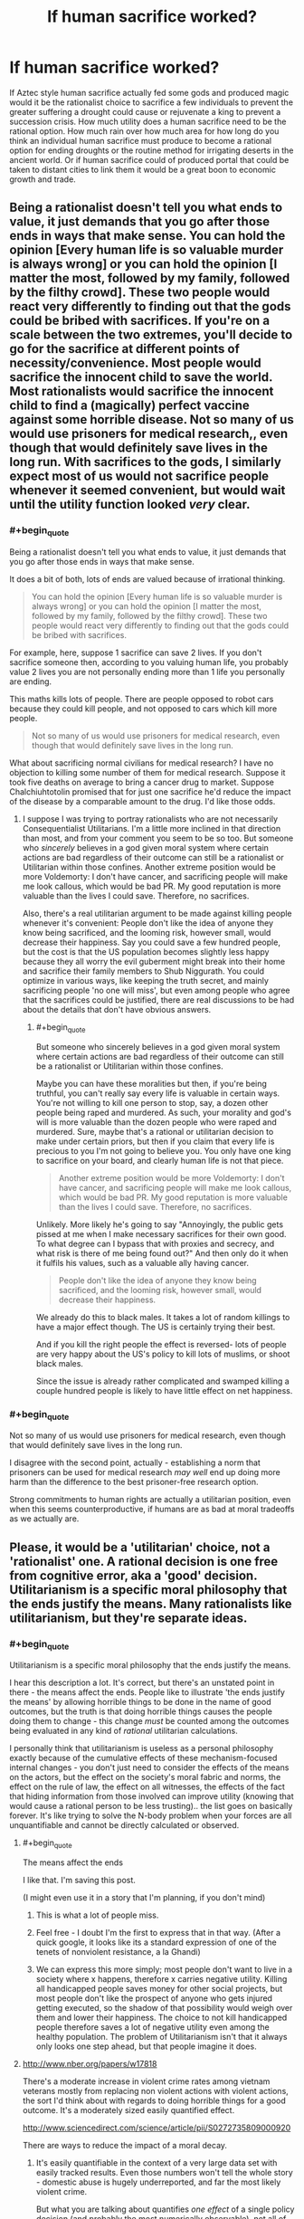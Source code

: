 #+TITLE: If human sacrifice worked?

* If human sacrifice worked?
:PROPERTIES:
:Author: mrmonkeybat
:Score: 4
:DateUnix: 1432993320.0
:END:
If Aztec style human sacrifice actually fed some gods and produced magic would it be the rationalist choice to sacrifice a few individuals to prevent the greater suffering a drought could cause or rejuvenate a king to prevent a succession crisis. How much utility does a human sacrifice need to be the rational option. How much rain over how much area for how long do you think an individual human sacrifice must produce to become a rational option for ending droughts or the routine method for irrigating deserts in the ancient world. Or if human sacrifice could of produced portal that could be taken to distant cities to link them it would be a great boon to economic growth and trade.


** Being a rationalist doesn't tell you what ends to value, it just demands that you go after those ends in ways that make sense. You can hold the opinion [Every human life is so valuable murder is always wrong] or you can hold the opinion [I matter the most, followed by my family, followed by the filthy crowd]. These two people would react very differently to finding out that the gods could be bribed with sacrifices. If you're on a scale between the two extremes, you'll decide to go for the sacrifice at different points of necessity/convenience. Most people would sacrifice the innocent child to save the world. Most rationalists would sacrifice the innocent child to find a (magically) perfect vaccine against some horrible disease. Not so many of us would use prisoners for medical research,, even though that would definitely save lives in the long run. With sacrifices to the gods, I similarly expect most of us would not sacrifice people whenever it seemed convenient, but would wait until the utility function looked /very/ clear.
:PROPERTIES:
:Author: Rhamni
:Score: 24
:DateUnix: 1432994257.0
:END:

*** #+begin_quote
  Being a rationalist doesn't tell you what ends to value, it just demands that you go after those ends in ways that make sense.
#+end_quote

It does a bit of both, lots of ends are valued because of irrational thinking.

#+begin_quote
  You can hold the opinion [Every human life is so valuable murder is always wrong] or you can hold the opinion [I matter the most, followed by my family, followed by the filthy crowd]. These two people would react very differently to finding out that the gods could be bribed with sacrifices.
#+end_quote

For example, here, suppose 1 sacrifice can save 2 lives. If you don't sacrifice someone then, according to you valuing human life, you probably value 2 lives you are not personally ending more than 1 life you personally are ending.

This maths kills lots of people. There are people opposed to robot cars because they could kill people, and not opposed to cars which kill more people.

#+begin_quote
  Not so many of us would use prisoners for medical research, even though that would definitely save lives in the long run.
#+end_quote

What about sacrificing normal civilians for medical research? I have no objection to killing some number of them for medical research. Suppose it took five deaths on average to bring a cancer drug to market. Suppose Chalchiuhtotolin promised that for just one sacrifice he'd reduce the impact of the disease by a comparable amount to the drug. I'd like those odds.
:PROPERTIES:
:Author: Nepene
:Score: 1
:DateUnix: 1433086255.0
:END:

**** I suppose I was trying to portray rationalists who are not necessarily Consequentialist Utilitarians. I'm a little more inclined in that direction than most, and from your comment you seem to be so too. But someone who /sincerely/ believes in a god given moral system where certain actions are bad regardless of their outcome can still be a rationalist or Utilitarian within those confines. Another extreme position would be more Voldemorty: I don't have cancer, and sacrificing people will make me look callous, which would be bad PR. My good reputation is more valuable than the lives I could save. Therefore, no sacrifices.

Also, there's a real utilitarian argument to be made against killing people whenever it's convenient: People don't like the idea of anyone they know being sacrificed, and the looming risk, however small, would decrease their happiness. Say you could save a few hundred people, but the cost is that the US population becomes slightly less happy because they all worry the evil guberment might break into their home and sacrifice their family members to Shub Niggurath. You could optimize in various ways, like keeping the truth secret, and mainly sacrificing people 'no one will miss', but even among people who agree that the sacrifices could be justified, there are real discussions to be had about the details that don't have obvious answers.
:PROPERTIES:
:Author: Rhamni
:Score: 2
:DateUnix: 1433089069.0
:END:

***** #+begin_quote
  But someone who sincerely believes in a god given moral system where certain actions are bad regardless of their outcome can still be a rationalist or Utilitarian within those confines.
#+end_quote

Maybe you can have these moralities but then, if you're being truthful, you can't really say every life is valuable in certain ways. You're not willing to kill one person to stop, say, a dozen other people being raped and murdered. As such, your morality and god's will is more valuable than the dozen people who were raped and murdered. Sure, maybe that's a rational or utilitarian decision to make under certain priors, but then if you claim that every life is precious to you I'm not going to believe you. You only have one king to sacrifice on your board, and clearly human life is not that piece.

#+begin_quote
  Another extreme position would be more Voldemorty: I don't have cancer, and sacrificing people will make me look callous, which would be bad PR. My good reputation is more valuable than the lives I could save. Therefore, no sacrifices.
#+end_quote

Unlikely. More likely he's going to say "Annoyingly, the public gets pissed at me when I make necessary sacrifices for their own good. To what degree can I bypass that with proxies and secrecy, and what risk is there of me being found out?" And then only do it when it fulfils his values, such as a valuable ally having cancer.

#+begin_quote
  People don't like the idea of anyone they know being sacrificed, and the looming risk, however small, would decrease their happiness.
#+end_quote

We already do this to black males. It takes a lot of random killings to have a major effect though. The US is certainly trying their best.

And if you kill the right people the effect is reversed- lots of people are very happy about the US's policy to kill lots of muslims, or shoot black males.

Since the issue is already rather complicated and swamped killing a couple hundred people is likely to have little effect on net happiness.
:PROPERTIES:
:Author: Nepene
:Score: 2
:DateUnix: 1433090326.0
:END:


*** #+begin_quote
  Not so many of us would use prisoners for medical research, even though that would definitely save lives in the long run.
#+end_quote

I disagree with the second point, actually - establishing a norm that prisoners can be used for medical research /may well/ end up doing more harm than the difference to the best prisoner-free research option.

Strong commitments to human rights are actually a utilitarian position, even when this seems counterproductive, if humans are as bad at moral tradeoffs as we actually are.
:PROPERTIES:
:Author: PeridexisErrant
:Score: 0
:DateUnix: 1433041932.0
:END:


** Please, it would be a 'utilitarian' choice, not a 'rationalist' one. A rational decision is one free from cognitive error, aka a 'good' decision. Utilitarianism is a specific moral philosophy that the ends justify the means. Many rationalists like utilitarianism, but they're separate ideas.
:PROPERTIES:
:Author: reria
:Score: 13
:DateUnix: 1432994293.0
:END:

*** #+begin_quote
  Utilitarianism is a specific moral philosophy that the ends justify the means.
#+end_quote

I hear this description a lot. It's correct, but there's an unstated point in there - the means affect the ends. People like to illustrate 'the ends justify the means' by allowing horrible things to be done in the name of good outcomes, but the truth is that doing horrible things causes the people doing them to change - this change /must/ be counted among the outcomes being evaluated in any kind of /rational/ utilitarian calculations.

I personally think that utilitarianism is useless as a personal philosophy exactly because of the cumulative effects of these mechanism-focused internal changes - you don't just need to consider the effects of the means on the actors, but the effect on the society's moral fabric and norms, the effect on the rule of law, the effect on all witnesses, the effects of the fact that hiding information from those involved can improve utility (knowing that would cause a rational person to be less trusting).. the list goes on basically forever. It's like trying to solve the N-body problem when your forces are all unquantifiable and cannot be directly calculated or observed.
:PROPERTIES:
:Author: nevinera
:Score: 11
:DateUnix: 1433003420.0
:END:

**** #+begin_quote
  The means affect the ends
#+end_quote

I like that. I'm saving this post.

(I might even use it in a story that I'm planning, if you don't mind)
:PROPERTIES:
:Author: callmebrotherg
:Score: 6
:DateUnix: 1433008193.0
:END:

***** This is what a lot of people miss.
:PROPERTIES:
:Author: Nighzmarquls
:Score: 2
:DateUnix: 1433008997.0
:END:


***** Feel free - I doubt I'm the first to express that in that way. (After a quick google, it looks like its a standard expression of one of the tenets of nonviolent resistance, a la Ghandi)
:PROPERTIES:
:Author: nevinera
:Score: 2
:DateUnix: 1433013112.0
:END:


***** We can express this more simply; most people don't want to live in a society where x happens, therefore x carries negative utility. Killing all handicapped people saves money for other social projects, but most people don't like the prospect of anyone who gets injured getting executed, so the shadow of that possibility would weigh over them and lower their happiness. The choice to not kill handicapped people therefore saves a lot of negative utility even among the healthy population. The problem of Utilitarianism isn't that it always only looks one step ahead, but that people imagine it does.
:PROPERTIES:
:Author: Rhamni
:Score: 1
:DateUnix: 1433032530.0
:END:


**** [[http://www.nber.org/papers/w17818]]

There's a moderate increase in violent crime rates among vietnam veterans mostly from replacing non violent actions with violent actions, the sort I'd think about with regards to doing horrible things for a good outcome. It's a moderately sized easily quantified effect.

[[http://www.sciencedirect.com/science/article/pii/S0272735809000920]]

There are ways to reduce the impact of a moral decay.
:PROPERTIES:
:Author: Nepene
:Score: 1
:DateUnix: 1433087072.0
:END:

***** It's easily quantifiable in the context of a very large data set with easily tracked results. Even those numbers won't tell the whole story - domestic abuse is hugely underreported, and far the most likely violent crime.

But what you are talking about quantifies /one effect/ of a single policy decision (and probably the most numerically observable), not all of them. It would take massive resources to characterize the effects of a single major decision with very little accuracy; the idea of trying to do that kind of research for even the top 20 dilemmas individuals are likely to encounter is ludicrous.

edit: Not to imply that such study wouldn't be worthwhile! Understanding the true effects of policy decisions is useful under any reasonable philosophical framework.
:PROPERTIES:
:Author: nevinera
:Score: 1
:DateUnix: 1433096998.0
:END:

****** [[http://www.stripes.com/reports-of-family-violence-abuse-within-military-rise-1.148815]]

We have data on domestic abuse, and it is indeed higher.

What I am doing established a probable boundary on what will happen.

"I personally think that posting on reddit is useless as a personal action exactly because of the cumulative effects of these mechanism-focused internal changes - you don't just need to consider the effects of the means on the actors, but the effect on the society's moral fabric and norms, the effect on the rule of law, the effect on all witnesses, the effects of the fact that hiding information from those involved can improve utility (knowing that would cause a rational person to be less trusting).. the list goes on basically forever. "

You can say vague things about the potential bad consequences of an action about anything. Despite my above rewording of your post you'll still probably post reddit posts, and people will continue to sacrifice people to various causes.

Practically, people are going to die, our actions and choices and dilemmas are going to cause people to die. If we don't make good estimates about how many people die from our actions more people are likely to die.

So practically we should make estimates from limited data about how bad the consequences of our actions are. Theoretically, sacrificing someone to cthulhu is going to have some absurdly complicated negative effect, but practically, we have extensive experience with killing people for causes, we can guess and estimate how positive or negative it will be. Based on past experience, what boundary do I have on how bad it's likely to be?
:PROPERTIES:
:Author: Nepene
:Score: 1
:DateUnix: 1433105622.0
:END:

******* Utilitarian calculation based on guesswork and intuition, backed up by vaguely related data based on hand-waved justifications as you are describing /is in fact the norm/. Because of the looseness of the approach, anyone can use use 'maximum utility' to convince themselves of or defend the rightness of any action they wish to take.
:PROPERTIES:
:Author: nevinera
:Score: 1
:DateUnix: 1433109338.0
:END:

******** Of course, could you prove that?

Suppose a priest tells you, truthfully, that if you sacrifice one person you can save five from death. Could you show me an example, where using vaguely related data and hand waved justifications, that's low or negative utility?
:PROPERTIES:
:Author: Nepene
:Score: 1
:DateUnix: 1433110242.0
:END:

********* I apologize. I'll write in an exception for ridiculously contrived situations in which the outcomes and trustworthiness of all actors are known.

The point was that a zealot can argue from maximum utility for genocide, a husband can argue from maximum utility that he shouldn't be punished for his abuse, and a priest can argue from maximum utility that his pedophilia should not be prosecuted. The fact that a situation could /be constructed/ in which it was not ambiguous is obvious - you could have brought in an existential threat if you wanted to be more clear.

I wasn't trying to say that anyone can convince themselves of the rightness of any action /in every possible situation/. If you are ever given such a magically clear situation, it might be appropriate to use net utility! But if such a situation happened in real life, you would not get "truthfully", and you would have only the priest's word that such a sacrifice was useful or necessary.
:PROPERTIES:
:Author: nevinera
:Score: 1
:DateUnix: 1433113764.0
:END:

********** Are you saying that if the death rate of a course of action is known then that counts as a ridiculously contrived scenario?

Because that's true of a lot of personal utilitarian scenarios. We know the death rate of lots of things, there are corpses lying around when people die, corpses are easy to count.

#+begin_quote
  The point was that a zealot can argue from maximum utility for genocide, a husband can argue from maximum utility that he shouldn't be punished for his abuse, and a priest can argue from maximum utility that his pedophilia should not be prosecuted.
#+end_quote

Can they argue well, with reasonable statistics? Or are they arguing from different priors, e.g. that jews don't count as humans, or that pedophilia is beneficial to children?

Both points can just be solved with a simple rule. "Trust mainstream science, not made up BS."

#+begin_quote
  But if such a situation happened in real life, you would not get "truthfully", and you would have only the priest's word that such a sacrifice was useful or necessary.
#+end_quote

It's a bit like antibiotics. You can easily get evidence that in the past when whatever happened people's diseases cleared up and when it didn't they died or were sick for a long time.

You could also check whether people knew any other way to do the same thing. You can do basic research 101.
:PROPERTIES:
:Author: Nepene
:Score: 1
:DateUnix: 1433116177.0
:END:

*********** I'm glad that you are so well-educated that you can reliably judge the utility of your actions. I doubt you fall prey to any of the standard biases, and so your judgements of your own actions ought to be beyond reproach.

I doubt I will ever achieve that level of mastery.
:PROPERTIES:
:Author: nevinera
:Score: 1
:DateUnix: 1433117286.0
:END:

************ [[http://lesswrong.com/lw/l81/a_cost_benefit_analysis_of_immunizing_healthy/]]

It's a fairly easily attainable skill. You take a scenario, work out the likely pros and likely cons, google the studies and plug in some basic numbers or ask experts and plug in their recommendations.

You probably do it elsewhere in your life, if you write essays, build things, or play games with stats. It's good to do it with moral questions too.
:PROPERTIES:
:Author: Nepene
:Score: 1
:DateUnix: 1433118898.0
:END:


*** Pretty sure that utilitarianism is the philosophy that "/If/ the ends justify the means then they're fine to use, no matter the cost." (although obviously, a /rational/ utilitarian would look for the least costly means).

Just a blanket "The ends justify the means." would lead to some /very/ disturbing thought processes, and I'm not sure that such a person could even function.
:PROPERTIES:
:Author: MadScientist14159
:Score: 3
:DateUnix: 1433025309.0
:END:

**** Even Machiavelli never says that anything is justified. What he says at his most callous is that when no tribunal obvious moral authority) exists, we must compare expected outcomes rather than the surface ethics.
:PROPERTIES:
:Author: Rhamni
:Score: 1
:DateUnix: 1433032663.0
:END:


*** #+begin_quote
  Utilitarianism is a specific moral philosophy that the ends justify the means.
#+end_quote

No, that's consequentialism. Utiitarianism = consequentialism + the valuable consequences are hedons
:PROPERTIES:
:Score: 3
:DateUnix: 1432996754.0
:END:

**** #+begin_quote
  Utiitarianism = consequentialism + the valuable consequences are hedons
#+end_quote

No, that's wrong. That's hedonististic utilitarianism you are describing, but there's also e.g. preference utilitarianism where utility is the satisfaction of preferences, not the maximization of hedons. There's also 'negative utilitarianism' where utility = negative suffering.
:PROPERTIES:
:Author: ArisKatsaris
:Score: 4
:DateUnix: 1432998839.0
:END:


** You might be interested in this thread, [[http://www.reddit.com/r/rational/comments/2ivpjj/dbst_what_would_be_worth_killing_a_baby_for/]["What would be worth killing a baby for?"]]
:PROPERTIES:
:Author: alexanderwales
:Score: 5
:DateUnix: 1432994396.0
:END:

*** Thanks
:PROPERTIES:
:Author: mrmonkeybat
:Score: 5
:DateUnix: 1432994779.0
:END:


** Bearing in mind that rationality doesn't /determine/ your goals - a paperclipper or psychopath would obviously have no problem sacrificing tons of people, which is a bit of a problem when it means they'll be vastly more powerful than everyone else - but assuming human goals:

From an economic perspective, people seem to "value" their lives at about $5 million, IIRC. So something that prevented $5 of inconvenience to a city of a million people would be "worth" the bargain from the market's perspective. (Look at cars, for example.) That's debateably rational or ethical, though.

In our world, [[https://www.givingwhatwecan.org/research/charities-area/malaria][Giving What We Can]] tells me it costs around $3500 to save a life from malaria. Someone /donating all the proceeds to charity/ could definitely argue that a human sacrifice for something the can sell for more than that is worth it. (Maybe even less, in a setting where you can save lives for less - which is probably true in most low-fantasy medievalesque settings.)

Preventing some large disaster, like a volcano erupting in a populated area, seems like an obvious one. Appeasing the gods to prevent them chucking asteroids or plagues at you seems pretty ethical, although it raises the question of whether you could kill them instead.

Droughts and famines can have pretty large death tolls, but that's seperate from the question of when it's /more efficient/ to sacrifice people than use conventional irrigation. Which ... God, I don't know. You could fiddle around with QALYs, or use the $5M rule if you're just worldbuilding a reasonably ethical civilization, but that would take work.

The US sees a few hundred people die from storms and heatwaves and the like, even now. [[http://www.nws.noaa.gov/om/hazstats.shtml][Like this chart]]. So fixing the weather for a large empire would pretty clearly be worth it, even with modern technology. (Again, this goes up the lower the tech level of your setting.)

You could also look into the economic effects of slavery in the US, which I'd imagine would have an analogue at least /somewhere/ in this world. And from a military perspective, sacrificing enemy soldiers for a tactical benefit is a lot like torturing your captives (i.e. probably common when the two enemies can't see eye-to-eye, since it costs your side nothing, but with a lot of treaties banning it in "civilized" cultures.)

EDIT: Oh! Some people have also suggested that some sort of immortality ritual would be worth it, if the target lived significantly longer than they + the sacrifice would combined.
:PROPERTIES:
:Author: MugaSofer
:Score: 3
:DateUnix: 1433022176.0
:END:


** WARNING: This is a depiction of a world where murder, cannibalism, and torture is common. While I will not be going into any details, be warned that they will be mentioned.

...

...

...

[[http://en.wikipedia.org/wiki/K%27iche%27_people][K'iche']] was woken up by the alarm clock blaring by his head. He groaned as he got up.

He tossed his blankets off and walked into the bathroom where his lowly slaves cleaned and dressed him. In this manner, the slave effectively and efficiently cleaned him. The slave followed him as K'iche' walked to the kitchens for his breakfast. The slave held up his history textbook while K'iche' ate.

K'iche' focused on memorizing the dates for the fall of the European Cultures and the obvious reasoning behind why their preaching that all sentient beings are equal was clearly false. After all the Great Ones clearly protected everyone important by favoring those who gave them blood sacrifice regularly. Hm....the liver particularly tasted stringy today.

That reminded him, he needed to get to school soon. K'iche' dismissed his personal slave and walked to the back of the house. Outside was a large barn. Inside were stables with humans inside. These were humans collected from all over the country as prisoners of war, children of slaves, and other inferiors.

K'iche' took down one of the daggers hanging on the walls and expertly and quickly prepped the standard ritual to slice out the tendons on one slave's leg. K'iche' noted down on a nearby notebook the condition of the slave and what further rituals the slave was still eligible for.

As the magic blazed up around him, K'iche' tore out the slave's tendons and teleported a mile to his school.
:PROPERTIES:
:Author: xamueljones
:Score: 4
:DateUnix: 1432998568.0
:END:

*** This poorly written story was meant to show how if human sacrifice was the only option for magical power, then all of human history is drastically changed.

First we would have far less empathy for strangers and racism would be an acceptable part of everyday life. Note that I delibrately avoided any mention of the slave's gender because to K'iche' the slaves don't even qualify as a person.

Secondly, cultures which lead to today's modern understanding of ethics and morality wouldn't have been able to develop as their less-empathic neighbors were more successful. I don't have a very god knowledge of the history behind the development of ethics and philosophy, but I think the modern understanding was mainly developed during the Renaissance in Europe.

Without the cultures mentioned above, this leads to the possibility of cannibalism since in ancient culture and some today, cannibalism was considered an important part of society and even sacred. This it would likely flourish along aside human sacrifice.

This leads to all sorts of casual tortures and sacrifices accomplished by hurting the 'inferiors' in hourly worship of the Great Ones (imagined or real gods, all powerful God-Kings, or shadowy tyrants) for the most mundane usage such as not walking the distance to school.

All of the above is just within the first five minutes of considering the consequences of a world with working human sacrifice. It's a Crapsack World for anyone not on the winning side of the sacrificers.

K'iche' was meant as a reference to a Mayan civilization, but it might be a bad one to make, because I doubt that particular civilization had anything similar to the world I made up.
:PROPERTIES:
:Author: xamueljones
:Score: 5
:DateUnix: 1432999447.0
:END:

**** #+begin_quote
  Without the cultures mentioned above, this leads to the possibility of cannibalism since in ancient culture and some today, cannibalism was considered an important part of society and even sacred. This it would likely flourish along aside human sacrifice.
#+end_quote

Isn't extended cannibalism bad for your health? Especially when you are eating people that don't have the best health care. Human flesh has much more potential of carrying diseases dangerous to humans than animal flesh already has. And on top of that there are also prion diseases specifically.
:PROPERTIES:
:Author: Bowbreaker
:Score: 1
:DateUnix: 1433062307.0
:END:

***** Yes, but why would it stop anyone? If possible health concerns of cannibalism was enough to stop people, then it would have been enough to stop entire cultures who have thousands of years of history of cannibalism. Also, while I can't find the article I read stating this, I remember reading somewhere that people descended from multiple generations of cannibals had a lower risk of getting prion diseases due to evolution of genes to counteract prion diseases.
:PROPERTIES:
:Author: xamueljones
:Score: 1
:DateUnix: 1433082677.0
:END:

****** Supposedly Kuru, the only named human cannibalism based prion disease, occurred in exactly such a culture.
:PROPERTIES:
:Author: Bowbreaker
:Score: 1
:DateUnix: 1433097541.0
:END:


** You end up with the world of Charlie Stross's /Laundry/ series.
:PROPERTIES:
:Author: ArgentStonecutter
:Score: 2
:DateUnix: 1433011577.0
:END:

*** Which finally features an instruments (the violin of monster murder) that sounds worse than what I am able to produce.
:PROPERTIES:
:Author: Rhamni
:Score: 1
:DateUnix: 1433032748.0
:END:

**** THIS MACHINE KILLS DEMONS
:PROPERTIES:
:Author: ArgentStonecutter
:Score: 2
:DateUnix: 1433033471.0
:END:


** Gather a small cult of followers. Sacrifice children to fertility god. Begin exponential feedback loop. Take over the world.
:PROPERTIES:
:Author: chaosmosis
:Score: 2
:DateUnix: 1433025576.0
:END:


** So I can gain things from human sacrifice /other/ than the usual sick, sadistic pleasure of killing? Sweet. ^{</sarcasm>}
:PROPERTIES:
:Author: Rangi42
:Score: 2
:DateUnix: 1433051269.0
:END:


** [deleted]
:PROPERTIES:
:Score: 2
:DateUnix: 1433116943.0
:END:

*** But also more mean-spirited.
:PROPERTIES:
:Author: LiteralHeadCannon
:Score: 1
:DateUnix: 1433139619.0
:END:


** In The Fall of the Sorcerors, Lawrence Watt-Evans writes about political revolt against the magic-wielding aristocratic class's human sacrifice of criminals to prevent widespread famine etc. The world-building is good and at least semi-rational, although the actual narrative compares poorly to Watt-Evans' other books.
:PROPERTIES:
:Author: MacDancer
:Score: 1
:DateUnix: 1433056156.0
:END:
